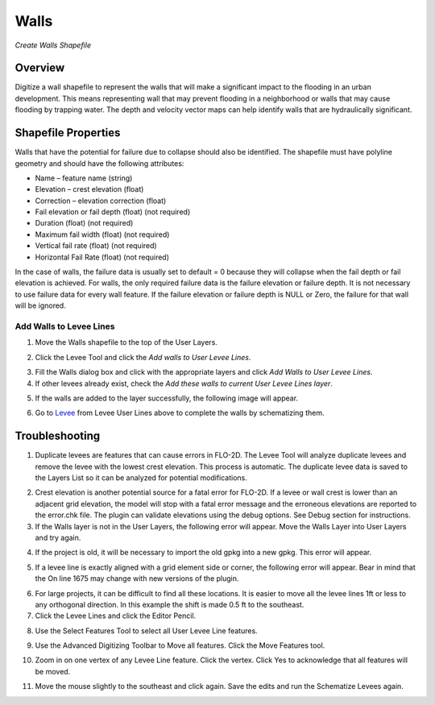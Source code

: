 Walls
=====

*Create Walls Shapefile*


Overview
~~~~~~~~

Digitize a wall shapefile to represent the walls that will make a
significant impact to the flooding in an urban development. This means
representing wall that may prevent flooding in a neighborhood or walls
that may cause flooding by trapping water. The depth and velocity vector
maps can help identify walls that are hydraulically significant.

Shapefile Properties
~~~~~~~~~~~~~~~~~~~~

Walls that have the potential for failure due to collapse should also be
identified. The shapefile must have polyline geometry and should have
the following attributes:

-  Name – feature name (string)

-  Elevation – crest elevation (float)

-  Correction – elevation correction (float)

-  Fail elevation or fail depth (float) (not required)

-  Duration (float) (not required)

-  Maximum fail width (float) (not required)

-  Vertical fail rate (float) (not required)

-  Horizontal Fail Rate (float) (not required)

.. image:: ../img/walls1.png


In the case of walls, the failure data is usually set to default = 0
because they will collapse when the fail depth or fail elevation is
achieved. For walls, the only required failure data is the failure
elevation or failure depth. It is not necessary to use failure data for
every wall feature. If the failure elevation or failure depth is NULL or
Zero, the failure for that wall will be ignored.

Add Walls to Levee Lines
------------------------

1. Move the Walls shapefile to the top of the User Layers.

.. image:: ../img/walls2.png
 

2. Click the Levee Tool and click the *Add walls to User Levee Lines*.

.. image:: ../img/walls3.png


.. image:: ../img/walls4.png


3. Fill the Walls dialog box and click with the appropriate layers and
   click *Add Walls to User Levee Lines*.

4. If other levees already exist, check the *Add these walls to current
   User Levee Lines layer*.

.. image:: ../img/walls5.png


5. If the walls are added to the layer successfully, the following image
   will appear.

.. image:: ../img/walls6.png


6. Go to `Levee <Levee%20Tool.html>`__ from Levee User Lines above to
   complete the walls by schematizing them.

Troubleshooting
~~~~~~~~~~~~~~~

1. Duplicate levees are features that can cause errors in FLO-2D. The
   Levee Tool will analyze duplicate levees and remove the levee with
   the lowest crest elevation. This process is automatic. The duplicate
   levee data is saved to the Layers List so it can be analyzed for
   potential modifications.

.. image:: ../img/walls7.png
 
2. Crest elevation is another potential source for a fatal error for
   FLO-2D. If a levee or wall crest is lower than an adjacent grid
   elevation, the model will stop with a fatal error message and the
   erroneous elevations are reported to the error.chk file. The plugin
   can validate elevations using the debug options. See Debug section
   for instructions.

3. If the Walls layer is not in the User Layers, the following error
   will appear. Move the Walls Layer into User Layers and try again.

.. image:: ../img/walls8.png


4. If the project is old, it will be necessary to import the old gpkg
   into a new gpkg. This error will appear.

.. image:: ../img/walls9.png


5. If a levee line is exactly aligned with a grid element side or
   corner, the following error will appear. Bear in mind that the On
   line 1675 may change with new versions of the plugin.

.. image:: ../img/walls10.png


6. For large projects, it can be difficult to find all these locations.
   It is easier to move all the levee lines 1ft or less to any
   orthogonal direction. In this example the shift is made 0.5 ft to the
   southeast.

7. Click the Levee Lines and click the Editor Pencil.

.. image:: ../img/walls11.png

.. image:: ../img/walls12.png


8. Use the Select Features Tool to select all User Levee Line features.

.. image:: ../img/walls13.png

9. Use the Advanced Digitizing Toolbar to Move all features. Click the
   Move Features tool.

.. image:: ../img/walls14.png


10. Zoom in on one vertex of any Levee Line feature. Click the vertex.
    Click Yes to acknowledge that all features will be moved.

.. image:: ../img/walls15.png


11. Move the mouse slightly to the southeast and click again. Save the
    edits and run the Schematize Levees again.

.. image:: ../img/walls16.png


